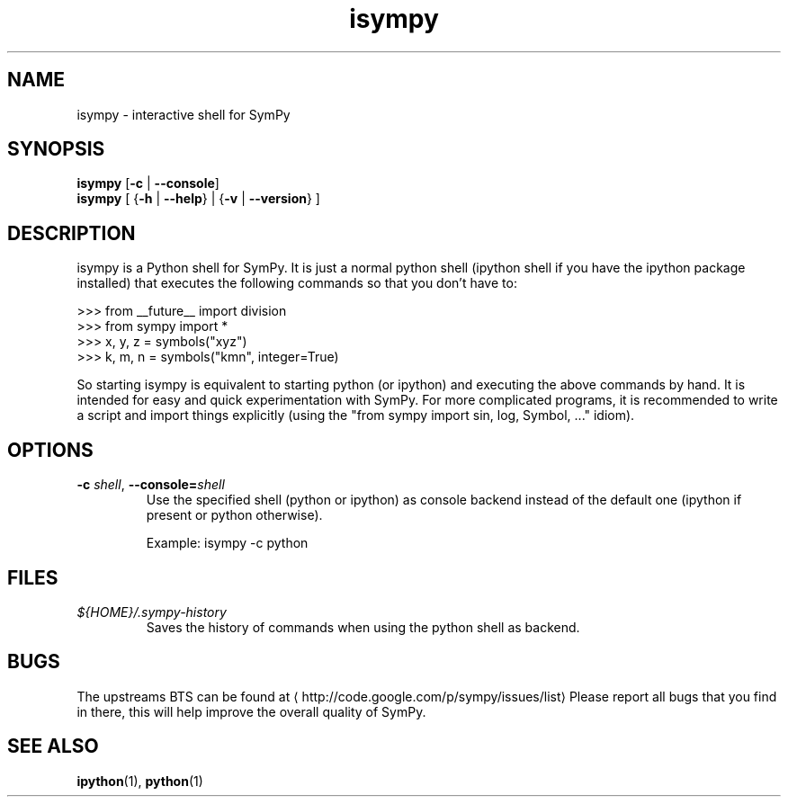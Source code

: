 .\" -*- coding: us-ascii -*-
.if \n(.g .ds T< \\FC
.if \n(.g .ds T> \\F[\n[.fam]]
.de URL
\\$2 \(la\\$1\(ra\\$3
..
.if \n(.g .mso www.tmac
.TH isympy 1 2007-10-8 "" ""
.SH NAME
isympy \- interactive shell for SymPy
.SH SYNOPSIS
'nh
.fi
.ad l
\fBisympy\fR \kx
.if (\nx>(\n(.l/2)) .nr x (\n(.l/5)
'in \n(.iu+\nxu
[\fB-c\fR | \fB--console\fR]
'in \n(.iu-\nxu
.ad b
'hy
'nh
.fi
.ad l
\fBisympy\fR \kx
.if (\nx>(\n(.l/2)) .nr x (\n(.l/5)
'in \n(.iu+\nxu
[
{\fB-h\fR | \fB--help\fR}
| 
{\fB-v\fR | \fB--version\fR}
]
'in \n(.iu-\nxu
.ad b
'hy
.SH DESCRIPTION
isympy is a Python shell for SymPy. It is just a normal python shell
(ipython shell if you have the ipython package installed) that executes
the following commands so that you don't have to:
.PP
.nf
\*(T<
>>> from __future__ import division
>>> from sympy import *
>>> x, y, z = symbols("xyz")
>>> k, m, n = symbols("kmn", integer=True)
    \*(T>
.fi
.PP
So starting isympy is equivalent to starting python (or ipython) and
executing the above commands by hand. It is intended for easy and quick
experimentation with SymPy. For more complicated programs, it is recommended
to write a script and import things explicitly (using the "from sympy
import sin, log, Symbol, ..." idiom).
.SH OPTIONS
.TP 
\*(T<\fB\-c \fR\*(T>\fIshell\fR, \*(T<\fB\-\-console=\fR\*(T>\fIshell\fR
Use the specified shell (python or ipython) as
console backend instead of the default one (ipython
if present or python otherwise).

Example: isympy -c python
.SH FILES
.TP 
\*(T<\fI${HOME}/.sympy\-history\fR\*(T>
Saves the history of commands when using the python
shell as backend.
.SH BUGS
The upstreams BTS can be found at \(lahttp://code.google.com/p/sympy/issues/list\(ra
Please report all bugs that you find in there, this will help improve
the overall quality of SymPy.
.SH "SEE ALSO"
\fBipython\fR(1), \fBpython\fR(1)
